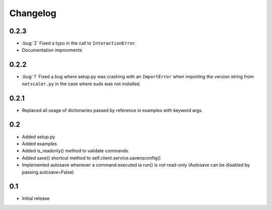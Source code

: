 =========
Changelog
=========

0.2.3
=====

- :bug:`2` Fixed a typo in the call to ``InteractionError``.
- Documentation improvments

0.2.2
=====

- :bug:`1` Fixed a bug where setup.py was crashing with an ``ImportError`` when
  importing the version string from ``netscaler.py`` in the case where suds was not
  installed.

0.2.1
=====

- Replaced all usage of dictionaries passed by reference in examples with
  keyword args.

0.2 
===

- Added setup.py
- Added examples
- Added is_readonly() method to validate commands.
- Added save() shortcut method to self.client.service.savensconfig()
- Implemented autosave whenever a command executed ia run() is not read-only
  (Autosave can be disabled by passing autosave=False)

0.1 
===

- Initial release
